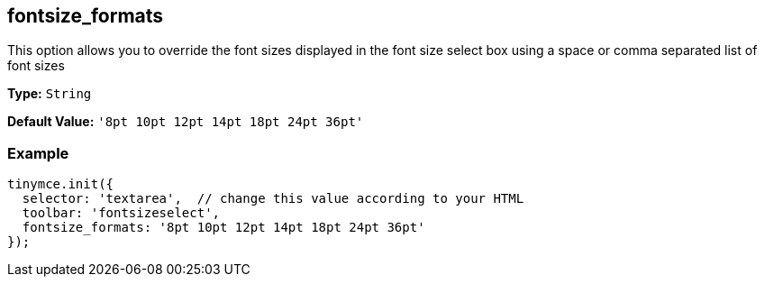 [[fontsize_formats]]
== fontsize_formats

This option allows you to override the font sizes displayed in the font size select box using a space or comma separated list of font sizes

*Type:* `String`

*Default Value:* `'8pt 10pt 12pt 14pt 18pt 24pt 36pt'`

=== Example

[source,js]
----
tinymce.init({
  selector: 'textarea',  // change this value according to your HTML
  toolbar: 'fontsizeselect',
  fontsize_formats: '8pt 10pt 12pt 14pt 18pt 24pt 36pt'
});
----
